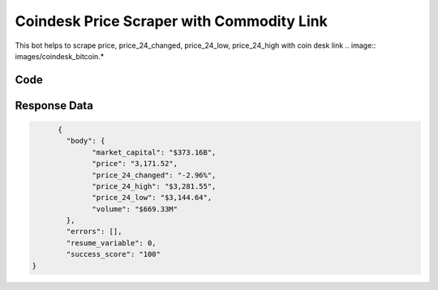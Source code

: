 Coindesk Price Scraper with Commodity Link
************************************************

This bot helps to scrape price, price_24_changed, price_24_low, price_24_high with coin desk link
.. image:: images/coindesk_bitcoin.*

Code
######
.. tabs::

   .. code-tab:: py

        from bot_studio import *
	datakund = bot_studio.new()
	
	response = datakund.coindesk_bitcoin(currency_link="https://www.coindesk.com/price/ethereum/")

   .. code-tab:: javascript
		 NodeJS
   
         var datakund=require("datakund")
	 datakund.coindesk_bitcoin("https://www.coindesk.com/price/ethereum/")
	
   .. code-tab:: bash
		 Curl

         curl -X POST http://127.0.0.1:5000/run -H 'cache-control: no-cache' -H 'content-type: application/json' -d '{"user":"apiKey","bot":"coindesk_bitcoin~D75HsPTUIeOmN0bLp5ulrwB7F1f2","publicbot":true,"outputdata":{"currency_link":"https://www.coindesk.com/price/ethereum/"}}'

Response Data
##############

.. code-block:: json

	{
	  "body": {
		"market_capital": "$373.16B",
		"price": "3,171.52",
		"price_24_changed": "-2.96%",
		"price_24_high": "$3,281.55",
		"price_24_low": "$3,144.64",
		"volume": "$669.33M"
	  },
	  "errors": [],
	  "resume_variable": 0,
	  "success_score": "100"
  }


	
